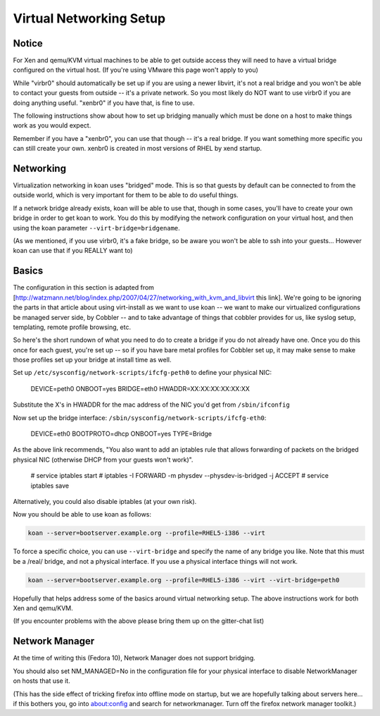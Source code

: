 ************************
Virtual Networking Setup
************************

Notice
######

For Xen and qemu/KVM virtual machines to be able to get outside access they will need to have a virtual bridge
configured on the virtual host. (If you're using VMware this page won't apply to you)

While "virbr0" should automatically be set up if you are using a newer libvirt, it's not a real bridge and you won't be
able to contact your guests from outside -- it's a private network. So you most likely do NOT want to use virbr0 if you
are doing anything useful. "xenbr0" if you have that, is fine to use.

The following instructions show about how to set up bridging manually which must be done on a host to make things work
as you would expect.

Remember if you have a "xenbr0", you can use that though -- it's a real bridge. If you want something more specific you
can still create your own. xenbr0 is created in most versions of RHEL by xend startup.

Networking
##########

Virtualization networking in koan uses "bridged" mode. This is so that guests by default can be connected to from the
outside world, which is very important for them to be able to do useful things.

If a network bridge already exists, koan will be able to use that, though in some cases, you'll have to create your own
bridge in order to get koan to work. You do this by modifying the network configuration on your virtual host, and then
using the koan parameter ``--virt-bridge=bridgename``.

(As we mentioned, if you use virbr0, it's a fake bridge, so be aware you won't be able to ssh into your guests...
However koan can use that if you REALLY want to)

Basics
######

The configuration in this section is adapted from
[http://watzmann.net/blog/index.php/2007/04/27/networking_with_kvm_and_libvirt this link]. We're going to be ignoring
the parts in that article about using virt-install as we want to use koan -- we want to make our virtualized
configurations be managed server side, by Cobbler -- and to take advantage of things that cobbler provides for us, like
syslog setup, templating, remote profile browsing, etc.

So here's the short rundown of what you need to do to create a bridge if you do not already have one. Once you do this
once for each guest, you're set up -- so if you have bare metal profiles for Cobbler set up, it may make sense to make
those profiles set up your bridge at install time as well.

Set up ``/etc/sysconfig/network-scripts/ifcfg-peth0`` to define your physical NIC:

    DEVICE=peth0
    ONBOOT=yes
    BRIDGE=eth0
    HWADDR=XX:XX:XX:XX:XX:XX

Substitute the X's in HWADDR for the mac address of the NIC you'd get from ``/sbin/ifconfig``

Now set up the bridge interface: ``/sbin/sysconfig/network-scripts/ifcfg-eth0``:

    DEVICE=eth0
    BOOTPROTO=dhcp
    ONBOOT=yes
    TYPE=Bridge

As the above link recommends, "You also want to add an iptables rule that allows forwarding of packets on the bridged
physical NIC (otherwise DHCP from your guests won't work)".

    # service iptables start
    # iptables -I FORWARD -m physdev --physdev-is-bridged -j ACCEPT
    # service iptables save

Alternatively, you could also disable iptables (at your own risk).

Now you should be able to use koan as follows:

.. code-block:: shell

    koan --server=bootserver.example.org --profile=RHEL5-i386 --virt

To force a specific choice, you can use ``--virt-bridge`` and specify the name of any bridge you like. Note that this
must be a /real/ bridge, and not a physical interface. If you use a physical interface things will not work.

.. code-block:: shell

    koan --server=bootserver.example.org --profile=RHEL5-i386 --virt --virt-bridge=peth0

Hopefully that helps address some of the basics around virtual networking setup. The above instructions work for both
Xen and qemu/KVM.

(If you encounter problems with the above please bring them up on the gitter-chat list)

Network Manager
###############

At the time of writing this (Fedora 10), Network Manager does not support bridging.

You should also set NM_MANAGED=No in the configuration file for your physical interface to disable NetworkManager on
hosts that use it.

(This has the side effect of tricking firefox into offline mode on startup, but we are hopefully talking about servers
here... if this bothers you, go into about:config and search for networkmanager.  Turn off the firefox network manager
toolkit.)



